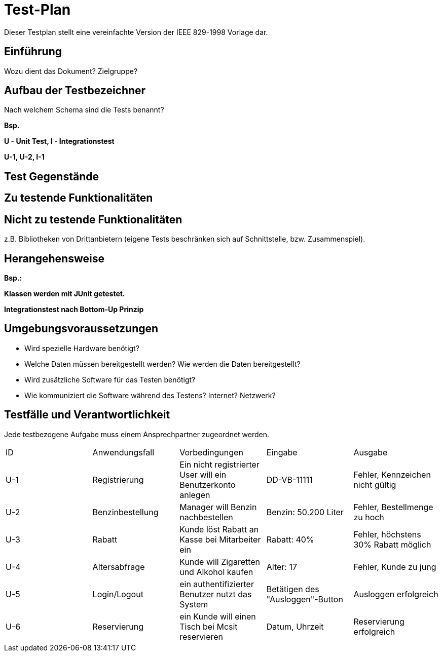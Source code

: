= Test-Plan

Dieser Testplan stellt eine vereinfachte Version der IEEE 829-1998 Vorlage dar.

== Einführung
Wozu dient das Dokument? Zielgruppe?

== Aufbau der Testbezeichner
Nach welchem Schema sind die Tests benannt?

*Bsp.*

*U - Unit Test, I - Integrationstest*

*U-1, U-2, I-1*

== Test Gegenstände

== Zu testende Funktionalitäten

== Nicht zu testende Funktionalitäten
z.B. Bibliotheken von Drittanbietern (eigene Tests beschränken sich auf Schnittstelle, bzw. Zusammenspiel).

== Herangehensweise
*Bsp.:*

*Klassen werden mit JUnit getestet.*

*Integrationstest nach Bottom-Up Prinzip*

== Umgebungsvoraussetzungen
* Wird spezielle Hardware benötigt?
* Welche Daten müssen bereitgestellt werden? Wie werden die Daten bereitgestellt?
* Wird zusätzliche Software für das Testen benötigt?
* Wie kommuniziert die Software während des Testens? Internet? Netzwerk?

== Testfälle und Verantwortlichkeit
Jede testbezogene Aufgabe muss einem Ansprechpartner zugeordnet werden.

// See http://asciidoctor.org/docs/user-manual/#tables
[options="headers"]
|===
|ID |Anwendungsfall |Vorbedingungen |Eingabe |Ausgabe
|U-1  |Registrierung            |Ein nicht registrierter User will ein Benutzerkonto anlegen              |DD-VB-11111       |Fehler, Kennzeichen nicht gültig
|U-2  |Benzinbestellung            |Manager will Benzin nachbestellen              |Benzin: 50.200 Liter       |Fehler, Bestellmenge zu hoch
|U-3  |Rabatt            |Kunde löst Rabatt an Kasse bei Mitarbeiter ein              |Rabatt: 40%       |Fehler, höchstens 30% Rabatt möglich
|U-4  |Altersabfrage            |Kunde will Zigaretten und Alkohol kaufen            |Alter: 17       |Fehler, Kunde zu jung
|U-5  |Login/Logout           |ein authentifizierter Benutzer nutzt das System              |Betätigen des "Ausloggen"-Button       |Ausloggen erfolgreich
|U-6  |Reservierung            |ein Kunde will einen Tisch bei Mcsit reservieren              |Datum, Uhrzeit       |Reservierung erfolgreich
|===
